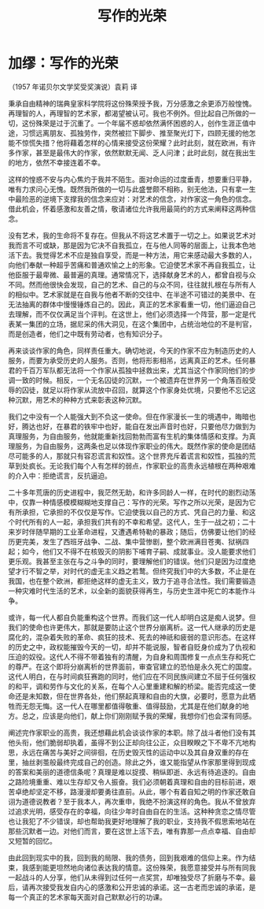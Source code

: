 #+title:写作的光荣
* 加缪：写作的光荣

（1957 年诺贝尔文学奖受奖演说）袁莉 译

        秉承自由精神的瑞典皇家科学院将这份殊荣授予我，万分感激之余更添万般惶愧。再理智的人，再理智的艺术家，都渴望被认可。我也不例外。但比起自己所做的一切，这份殊荣是过于沉重了。一个年届不惑却依然满怀困惑的人，创作生涯正值中途，习惯远离朋友、孤独劳作，突然被拦下脚步、推至聚光灯下，四顾无援的他怎能不惊慌失措？他将藉着怎样的心情来接受这份荣耀？此时此刻，就在欧洲，有许多作家，甚至是最伟大的作家，依然默默无闻、乏人问津；此时此刻，就在我出生的地方，依然不幸接连着不幸。

        这样的惶惑不安与内心焦灼于我并不陌生。面对命运的过度垂青，想要重归平静，唯有力求问心无愧。既然我所做的一切与此盛誉颇不相称，别无他法，只有拿一生中最险恶的逆境下支撑我的信念来应对：对艺术的信念，对作家这一角色的信念。借此机会，怀着感激和友善之情，敬请诸位允许我用最简约的方式来阐释这两种信念。

        没有艺术，我的生命将不复存在。但我从不将这艺术置于一切之上。如果说艺术对我而言不可或缺，那是因为它决不自我孤立，在与他人同等的层面上，让我本色地活下去。我觉得艺术不应是独自享受，而是一种方法，用它来感动最大多数的人，向他们奉献一种超乎苦痛和普通欢愉之上的形象。它迫使艺术家不再自我孤立，让他臣服于最卑微、最普遍的真理。通常情况下，选择献身艺术的人，都曾自视与众不同。然而他很快会发现，自己的艺术、自己的与众不同，往往就扎根在与所有人的相似中。艺术家就是在自我与他者不断的交往中、在半途不可错过的美景中、在无法抽离的群体中慢慢锤炼自己的。因此，真正的艺术家看重一切，他们逼迫自己去理解，而不仅仅满足当个评判。在这世上，他们必须选择一个阵营，那一定是代表某一集团的立场，据尼采的伟大洞见，在这个集团中，占统治地位的不是判官，而是创造者，他们之中既有劳动者，也有知识分子。

        再来谈谈作家的角色，同样责任重大。确切地说，今天的作家不应为制造历史的人服务，而要为承受历史的人服务。否则，他将形影相吊，远离真正的艺术。任何暴君的千百万军队都无法将一个作家从孤独中拯救出来，尤其当这个作家同他们的步调一致的时候。相反，一个无名囚徒的沉默，一个被遗弃在世界另一个角落百般受辱的囚徒，就足以将作家从流放中召回，就算这个作家身处优境，只要他不忘记这种沉默，用艺术的种种方式来彰表这种沉默。

        我们之中没有一个人能强大到不负这一使命。但在作家漫长一生的境遇中，晦暗也好，腾达也好，在暴君的铁牢中也好，能自在发出声音时也好，只要他尽力做到为真理服务，为自由服务，他就能重新找回勃勃而富有生机的集体情感和支撑。为真理服务，为自由服务，这两条也足以体现作家职业的伟大。既然作家的使命是团结尽可能多的人，那就只有容忍谎言和奴性。这个世界充斥着谎言和奴性，孤独的荒草到处疯长。无论我们每个人有怎样的弱点，作家职业的高贵永远植根在两种艰难的介入中：拒绝谎言，反抗逼迫。

        二十多年荒唐的历史进程中，我茫然无助，和许多同龄人一样，在时代的剧烈动荡中，仅靠一种情感模模糊糊地支撑自己：写作的光荣。写作之所以光荣，是因为它有所承担，它承担的不仅仅是写作。它迫使我以自己的方式、凭自己的力量、和这个时代所有的人一起，承担我们共有的不幸和希望。这代人，生于一战之初；二十来岁时伴随早期的工业革命进程，又遭遇希特勒的暴政；随后，仿佛要让他们的经历更完美，发生了西班牙战争、二战、集中营惨剧，整个欧洲满目苍夷、狱祸四起；如今，他们又不得不在核毁灭的阴影下哺育子嗣、成就事业。没人能要求他们更乐观。我甚至主张在与之斗争的同时，要理解他们的错误。他们只是因为过度绝望才行不智之举，对时代的虚无主义趋之若鹜。但终究我们中的大多数，不止是在我国，也在整个欧洲，都拒绝这样的虚无主义，致力于追寻合法性。我们需要锻造一种灾难时代生活的艺术，以全新的面貌获得再生，与历史生涯中死亡的本能作斗争。

        或许，每一代人都自负能重构这个世界。而我们这一代人却明白这是痴人说梦。但我们的使命也许更伟大，那就是要防止这个世界分崩离析。这一代人继承的历史是腐化的，混杂着失败的革命、疯狂的技术、死去的神祇和疲弱的意识形态。在这样的历史之中，政权能摧毁今天的一切，却并不能说服，智者自贬身价成为了仇视和压迫的奴役。这代人不得不带着独有的清醒，为自身和周围修复一点点生存和死亡的尊严。在这个即将分崩离析的世界面前，审查官建立的恐怕是永久死亡的国度。这代人明白，在与时间疯狂赛跑的同时，他们应在不同民族间建立不屈于任何强权的和平，调和劳作与文化的关系，在每个人心里重建和解的桥梁。能否完成这一使命还是未知数，但在世界各处，他们祭起真理和自由的大旗，必要时，愿意为此牺牲而无怨无悔。这一代人在哪里都值得敬重、值得鼓励，尤其是在他们献身的地方。总之，应该是向他们，献上你们刚刚赋予我的荣耀，我想你们也会深有同感。

        阐述完作家职业的高贵，我还想藉此机会谈谈作家的本职。除了战斗者他们没有其他头衔，他们脆弱却执着，虽得不到公正却向往公正，众目睽睽之下不卑不亢地构思，永远在痛苦与美好之间徘徊，在历史毁灭性的运动中以及其自身双重的存在里，抽丝剥茧般最终完成自己的创造。除此之外，谁又能指望从作家那里得到现成的答案和美丽的道德信条呢？真理是难以捉摸、稍纵即逝、永远有待追逐的。自由之路险境重重、难以生存却又令人振奋。我们必须朝着真理和自由的目标前进，艰苦卓绝却坚定不移，路漫漫却要勇往直前。从此，哪个有着自知之明的作家还敢自诩为道德说教者？至于我本人，再次重申，我绝不扮演这样的角色。我从不曾放弃过追求光明，感受存在的幸福，向往少年时自由自在的生活。这种种贪恋之情尽管也让我犯了不少错误，却也帮助我更好地理解了我的职业，支持我不假思索地站在那些沉默者一边。对他们而言，要在这世上活下去，唯有靠那一点点幸福、自由却又短暂的回忆。

        由此回到现实中的我，回到我的局限、我的债务，回到我艰难的信仰上来。作为结束，我感到能更坦然地向诸位表达我的情意。这份殊荣，我愿意接受并与所有同我一起战斗的人分享，他们从未得到过任何一点奖赏，却唯独受尽了折磨与不幸。最后，请再次接受我发自内心的感激和公开忠诚的承诺。这一古老而忠诚的承诺，是每一个真正的艺术家每天面对自己默默必行的功课。
